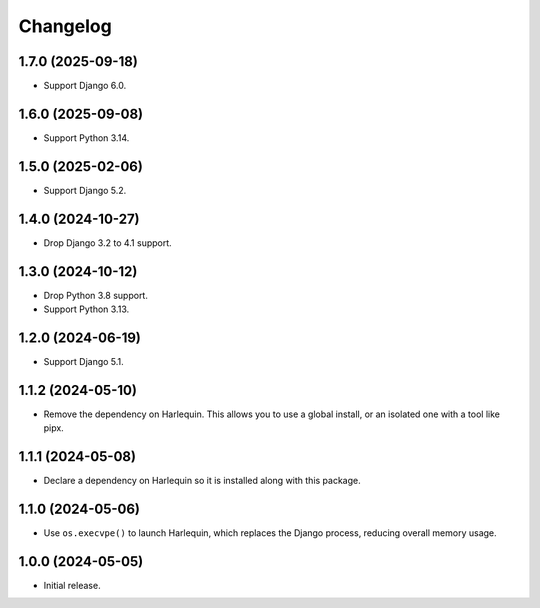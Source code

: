 =========
Changelog
=========

1.7.0 (2025-09-18)
------------------

* Support Django 6.0.

1.6.0 (2025-09-08)
------------------

* Support Python 3.14.

1.5.0 (2025-02-06)
------------------

* Support Django 5.2.

1.4.0 (2024-10-27)
------------------

* Drop Django 3.2 to 4.1 support.

1.3.0 (2024-10-12)
------------------

* Drop Python 3.8 support.

* Support Python 3.13.

1.2.0 (2024-06-19)
------------------

* Support Django 5.1.

1.1.2 (2024-05-10)
------------------

* Remove the dependency on Harlequin.
  This allows you to use a global install, or an isolated one with a tool like pipx.

1.1.1 (2024-05-08)
------------------

* Declare a dependency on Harlequin so it is installed along with this package.

1.1.0 (2024-05-06)
------------------

* Use ``os.execvpe()`` to launch Harlequin, which replaces the Django process, reducing overall memory usage.

1.0.0 (2024-05-05)
------------------

* Initial release.
